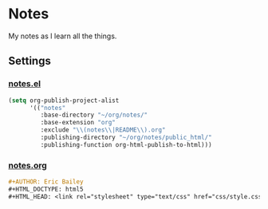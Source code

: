 * Notes
My notes as I learn all the things.

** Settings

*** [[file:notes.el][notes.el]]
#+BEGIN_SRC emacs-lisp :tangle notes.el
(setq org-publish-project-alist
      '(("notes"
         :base-directory "~/org/notes/"
         :base-extension "org"
         :exclude "\\(notes\\|README\\).org"
         :publishing-directory "~/org/notes/public_html/"
         :publishing-function org-html-publish-to-html)))
#+END_SRC

*** [[file:notes.org][notes.org]]
#+BEGIN_SRC org :tangle notes.org
,#+AUTHOR: Eric Bailey
,#+HTML_DOCTYPE: html5
,#+HTML_HEAD: <link rel="stylesheet" type="text/css" href="css/style.css">
#+END_SRC
